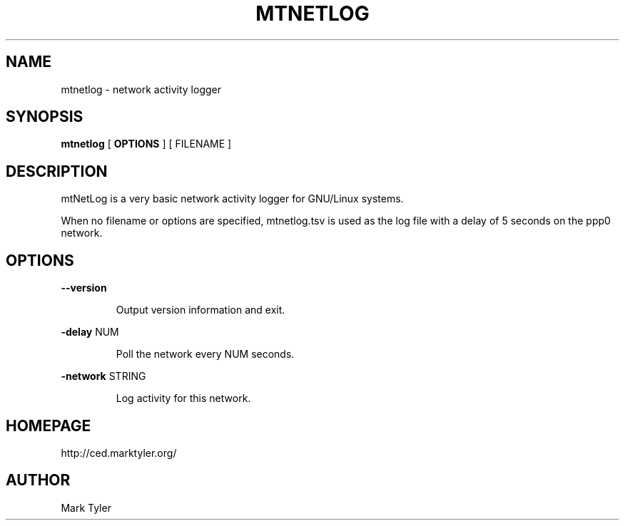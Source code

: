 .TH "MTNETLOG" 1 "2018-08-26" "mtCedUtils 3.2.2018.0826.1207"


.SH NAME

.P
mtnetlog \- network activity logger

.SH SYNOPSIS

.P
\fBmtnetlog\fR [ \fBOPTIONS\fR ] [ FILENAME ]

.SH DESCRIPTION

.P
mtNetLog is a very basic network activity logger for GNU/Linux systems.

.P
When no filename or options are specified, mtnetlog.tsv is used as the
log file with a delay of 5 seconds on the ppp0 network.

.SH OPTIONS

.P
\fB\-\-version\fR

.RS
Output version information and exit.
.RE

.P
\fB\-delay\fR NUM

.RS
Poll the network every NUM seconds.
.RE

.P
\fB\-network\fR STRING

.RS
Log activity for this network.
.RE

.SH HOMEPAGE

.P
http://ced.marktyler.org/

.SH AUTHOR

.P
Mark Tyler

.\" man code generated by txt2tags 2.6 (http://txt2tags.org)
.\" cmdline: txt2tags -t man -o - -i -
